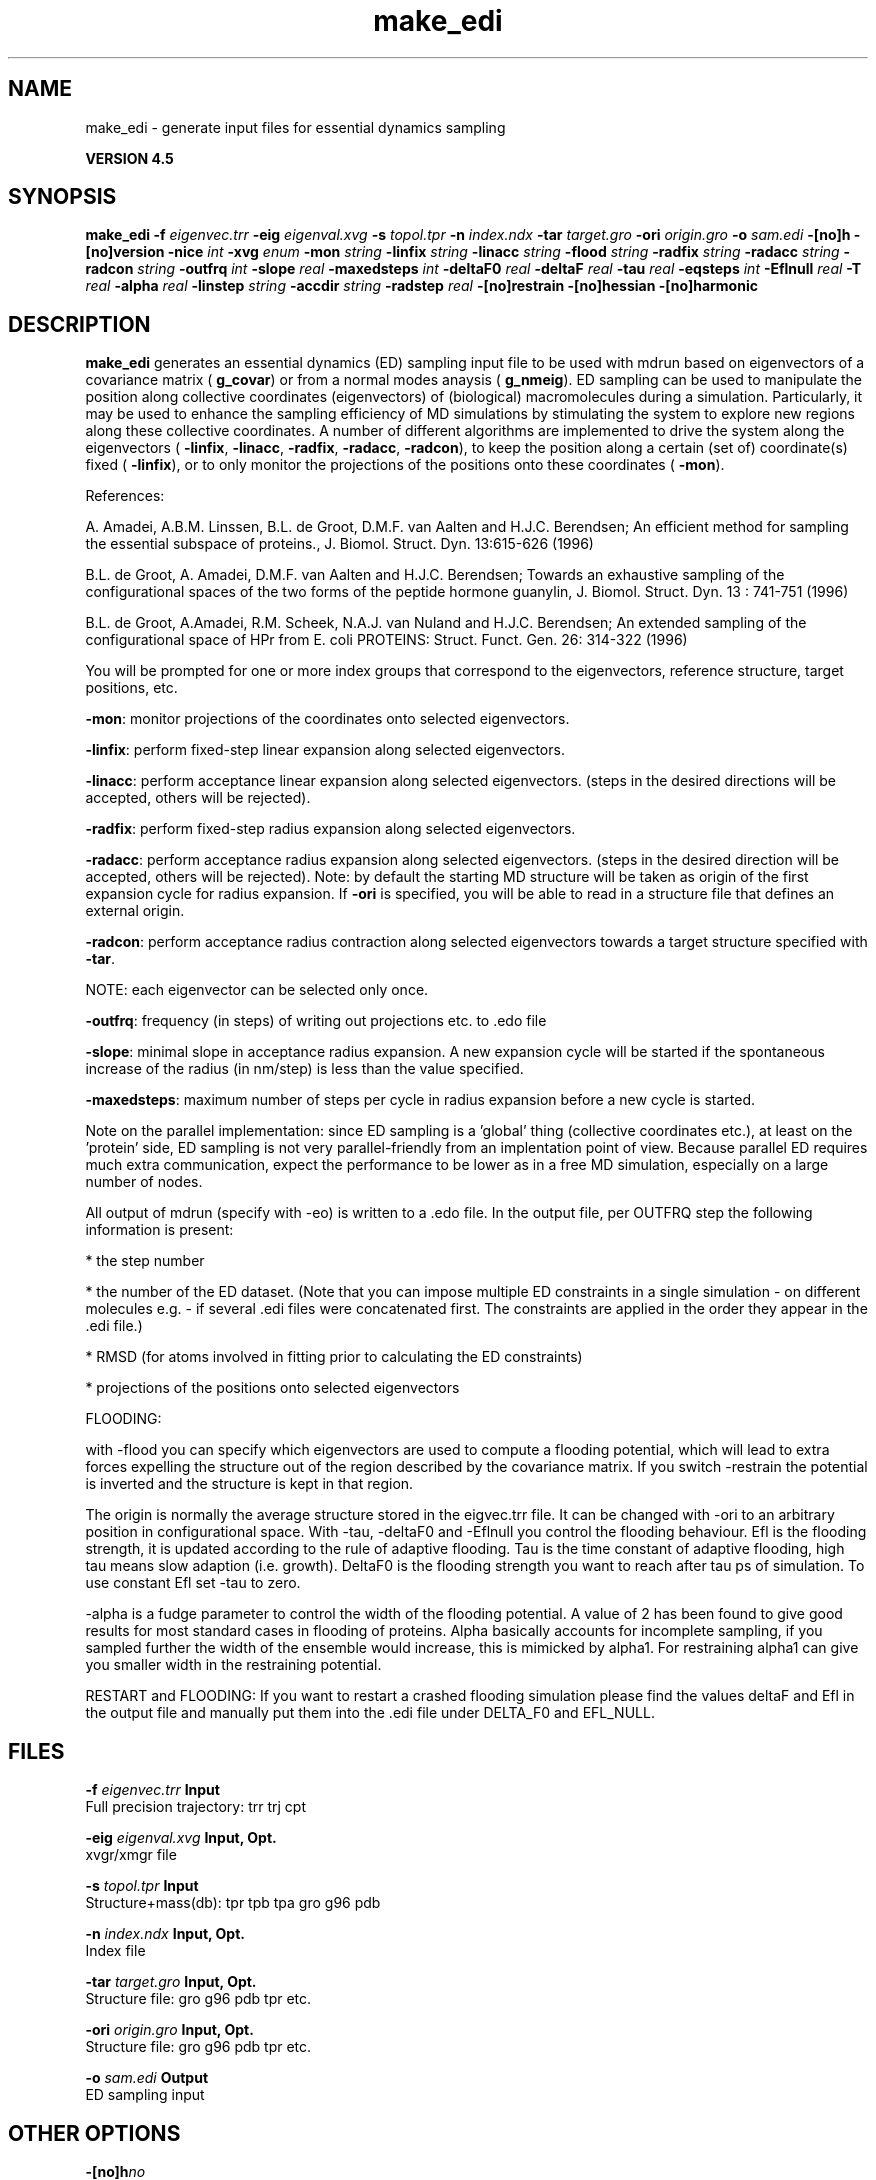 .TH make_edi 1 "Thu 26 Aug 2010" "" "GROMACS suite, VERSION 4.5"
.SH NAME
make_edi - generate input files for essential dynamics sampling

.B VERSION 4.5
.SH SYNOPSIS
\f3make_edi\fP
.BI "\-f" " eigenvec.trr "
.BI "\-eig" " eigenval.xvg "
.BI "\-s" " topol.tpr "
.BI "\-n" " index.ndx "
.BI "\-tar" " target.gro "
.BI "\-ori" " origin.gro "
.BI "\-o" " sam.edi "
.BI "\-[no]h" ""
.BI "\-[no]version" ""
.BI "\-nice" " int "
.BI "\-xvg" " enum "
.BI "\-mon" " string "
.BI "\-linfix" " string "
.BI "\-linacc" " string "
.BI "\-flood" " string "
.BI "\-radfix" " string "
.BI "\-radacc" " string "
.BI "\-radcon" " string "
.BI "\-outfrq" " int "
.BI "\-slope" " real "
.BI "\-maxedsteps" " int "
.BI "\-deltaF0" " real "
.BI "\-deltaF" " real "
.BI "\-tau" " real "
.BI "\-eqsteps" " int "
.BI "\-Eflnull" " real "
.BI "\-T" " real "
.BI "\-alpha" " real "
.BI "\-linstep" " string "
.BI "\-accdir" " string "
.BI "\-radstep" " real "
.BI "\-[no]restrain" ""
.BI "\-[no]hessian" ""
.BI "\-[no]harmonic" ""
.SH DESCRIPTION
\&\fB make_edi\fR generates an essential dynamics (ED) sampling input file to be used with mdrun
\&based on eigenvectors of a covariance matrix (\fB g_covar\fR) or from a
\&normal modes anaysis (\fB g_nmeig\fR).
\&ED sampling can be used to manipulate the position along collective coordinates
\&(eigenvectors) of (biological) macromolecules during a simulation. Particularly,
\&it may be used to enhance the sampling efficiency of MD simulations by stimulating
\&the system to explore new regions along these collective coordinates. A number
\&of different algorithms are implemented to drive the system along the eigenvectors
\&(\fB \-linfix\fR, \fB \-linacc\fR, \fB \-radfix\fR, \fB \-radacc\fR, \fB \-radcon\fR),
\&to keep the position along a certain (set of) coordinate(s) fixed (\fB \-linfix\fR),
\&or to only monitor the projections of the positions onto
\&these coordinates (\fB \-mon\fR).


\&References:

\&A. Amadei, A.B.M. Linssen, B.L. de Groot, D.M.F. van Aalten and 
\&H.J.C. Berendsen; An efficient method for sampling the essential subspace 
\&of proteins., J. Biomol. Struct. Dyn. 13:615\-626 (1996)

\&B.L. de Groot, A. Amadei, D.M.F. van Aalten and H.J.C. Berendsen; 
\&Towards an exhaustive sampling of the configurational spaces of the 
\&two forms of the peptide hormone guanylin,
\&J. Biomol. Struct. Dyn. 13 : 741\-751 (1996)

\&B.L. de Groot, A.Amadei, R.M. Scheek, N.A.J. van Nuland and H.J.C. Berendsen; 
\&An extended sampling of the configurational space of HPr from E. coli
\&PROTEINS: Struct. Funct. Gen. 26: 314\-322 (1996)
\&

You will be prompted for one or more index groups that correspond to the eigenvectors,
\&reference structure, target positions, etc.


\&\fB \-mon\fR: monitor projections of the coordinates onto selected eigenvectors.


\&\fB \-linfix\fR: perform fixed\-step linear expansion along selected eigenvectors.


\&\fB \-linacc\fR: perform acceptance linear expansion along selected eigenvectors.
\&(steps in the desired directions will be accepted, others will be rejected).


\&\fB \-radfix\fR: perform fixed\-step radius expansion along selected eigenvectors.


\&\fB \-radacc\fR: perform acceptance radius expansion along selected eigenvectors.
\&(steps in the desired direction will be accepted, others will be rejected).
\&Note: by default the starting MD structure will be taken as origin of the first
\&expansion cycle for radius expansion. If \fB \-ori\fR is specified, you will be able
\&to read in a structure file that defines an external origin.


\&\fB \-radcon\fR: perform acceptance radius contraction along selected eigenvectors
\&towards a target structure specified with \fB \-tar\fR.


\&NOTE: each eigenvector can be selected only once. 


\&\fB \-outfrq\fR: frequency (in steps) of writing out projections etc. to .edo file


\&\fB \-slope\fR: minimal slope in acceptance radius expansion. A new expansion
\&cycle will be started if the spontaneous increase of the radius (in nm/step)
\&is less than the value specified.


\&\fB \-maxedsteps\fR: maximum number of steps per cycle in radius expansion
\&before a new cycle is started.


\&Note on the parallel implementation: since ED sampling is a 'global' thing
\&(collective coordinates etc.), at least on the 'protein' side, ED sampling
\&is not very parallel\-friendly from an implentation point of view. Because
\&parallel ED requires much extra communication, expect the performance to be
\&lower as in a free MD simulation, especially on a large number of nodes. 


\&All output of mdrun (specify with \-eo) is written to a .edo file. In the output
\&file, per OUTFRQ step the following information is present: 


\&* the step number

\&* the number of the ED dataset. (Note that you can impose multiple ED constraints in
\&a single simulation \- on different molecules e.g. \- if several .edi files were concatenated
\&first. The constraints are applied in the order they appear in the .edi file.) 

\&* RMSD (for atoms involved in fitting prior to calculating the ED constraints)

\&* projections of the positions onto selected eigenvectors

\&




\&FLOODING:


\&with \-flood you can specify which eigenvectors are used to compute a flooding potential,
\&which will lead to extra forces expelling the structure out of the region described
\&by the covariance matrix. If you switch \-restrain the potential is inverted and the structure
\&is kept in that region.
\&


\&The origin is normally the average structure stored in the eigvec.trr file.
\&It can be changed with \-ori to an arbitrary position in configurational space.
\&With \-tau, \-deltaF0 and \-Eflnull you control the flooding behaviour.
\&Efl is the flooding strength, it is updated according to the rule of adaptive flooding.
\&Tau is the time constant of adaptive flooding, high tau means slow adaption (i.e. growth). 
\&DeltaF0 is the flooding strength you want to reach after tau ps of simulation.
\&To use constant Efl set \-tau to zero.
\&


\&\-alpha is a fudge parameter to control the width of the flooding potential. A value of 2 has been found
\&to give good results for most standard cases in flooding of proteins.
\&Alpha basically accounts for incomplete sampling, if you sampled further the width of the ensemble would
\&increase, this is mimicked by alpha1.
\&For restraining alpha1 can give you smaller width in the restraining potential.
\&


\&RESTART and FLOODING:
\&If you want to restart a crashed flooding simulation please find the values deltaF and Efl in
\&the output file and manually put them into the .edi file under DELTA_F0 and EFL_NULL.
.SH FILES
.BI "\-f" " eigenvec.trr" 
.B Input
 Full precision trajectory: trr trj cpt 

.BI "\-eig" " eigenval.xvg" 
.B Input, Opt.
 xvgr/xmgr file 

.BI "\-s" " topol.tpr" 
.B Input
 Structure+mass(db): tpr tpb tpa gro g96 pdb 

.BI "\-n" " index.ndx" 
.B Input, Opt.
 Index file 

.BI "\-tar" " target.gro" 
.B Input, Opt.
 Structure file: gro g96 pdb tpr etc. 

.BI "\-ori" " origin.gro" 
.B Input, Opt.
 Structure file: gro g96 pdb tpr etc. 

.BI "\-o" " sam.edi" 
.B Output
 ED sampling input 

.SH OTHER OPTIONS
.BI "\-[no]h"  "no    "
 Print help info and quit

.BI "\-[no]version"  "no    "
 Print version info and quit

.BI "\-nice"  " int" " 0" 
 Set the nicelevel

.BI "\-xvg"  " enum" " xmgrace" 
 xvg plot formatting: \fB xmgrace\fR, \fB xmgr\fR or \fB none\fR

.BI "\-mon"  " string" " " 
 Indices of eigenvectors for projections of x (e.g. 1,2\-5,9) or 1\-100:10 means 1 11 21 31 ... 91

.BI "\-linfix"  " string" " " 
 Indices of eigenvectors for fixed increment linear sampling

.BI "\-linacc"  " string" " " 
 Indices of eigenvectors for acceptance linear sampling

.BI "\-flood"  " string" " " 
 Indices of eigenvectors for flooding

.BI "\-radfix"  " string" " " 
 Indices of eigenvectors for fixed increment radius expansion

.BI "\-radacc"  " string" " " 
 Indices of eigenvectors for acceptance radius expansion

.BI "\-radcon"  " string" " " 
 Indices of eigenvectors for acceptance radius contraction

.BI "\-outfrq"  " int" " 100" 
 Freqency (in steps) of writing output in .edo file

.BI "\-slope"  " real" " 0     " 
 Minimal slope in acceptance radius expansion

.BI "\-maxedsteps"  " int" " 0" 
 Max nr of steps per cycle

.BI "\-deltaF0"  " real" " 150   " 
 Target destabilization energy  \- used for flooding

.BI "\-deltaF"  " real" " 0     " 
 Start deltaF with this parameter \- default 0, i.e. nonzero values only needed for restart

.BI "\-tau"  " real" " 0.1   " 
 Coupling constant for adaption of flooding strength according to deltaF0, 0 = infinity i.e. constant flooding strength

.BI "\-eqsteps"  " int" " 0" 
 Number of steps to run without any perturbations 

.BI "\-Eflnull"  " real" " 0     " 
 This is the starting value of the flooding strength. The flooding strength is updated according to the adaptive flooding scheme. To use a constant flooding strength use \-tau 0. 

.BI "\-T"  " real" " 300   " 
 T is temperature, the value is needed if you want to do flooding 

.BI "\-alpha"  " real" " 1     " 
 Scale width of gaussian flooding potential with alpha2 

.BI "\-linstep"  " string" " " 
 Stepsizes (nm/step) for fixed increment linear sampling (put in quotes! "1.0 2.3 5.1 \-3.1")

.BI "\-accdir"  " string" " " 
 Directions for acceptance linear sampling \- only sign counts! (put in quotes! "\-1 +1 \-1.1")

.BI "\-radstep"  " real" " 0     " 
 Stepsize (nm/step) for fixed increment radius expansion

.BI "\-[no]restrain"  "no    "
 Use the flooding potential with inverted sign \- effects as quasiharmonic restraining potential

.BI "\-[no]hessian"  "no    "
 The eigenvectors and eigenvalues are from a Hessian matrix

.BI "\-[no]harmonic"  "no    "
 The eigenvalues are interpreted as spring constant

.SH SEE ALSO
.BR gromacs(7)

More information about \fBGROMACS\fR is available at <\fIhttp://www.gromacs.org/\fR>.
